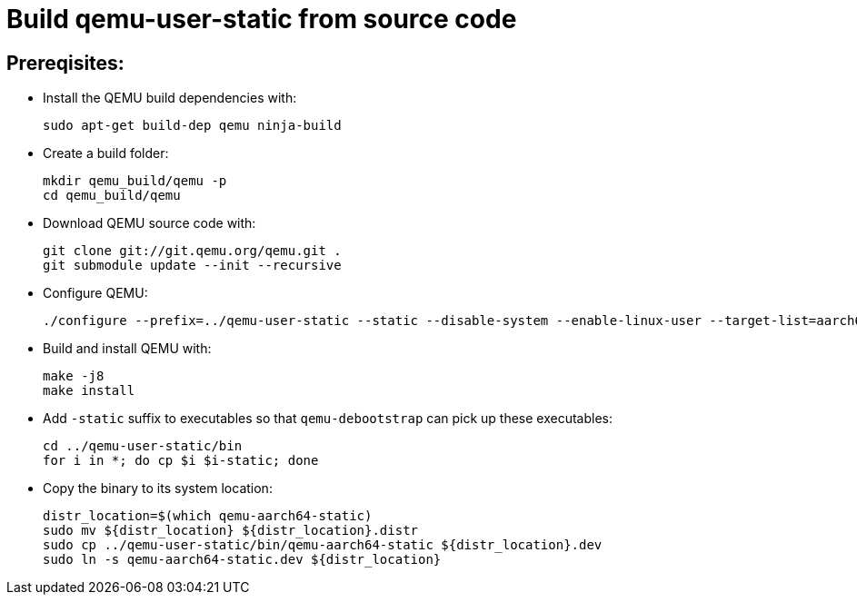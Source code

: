 # Build qemu-user-static from source code

## Prereqisites:
* Install the QEMU build dependencies with:
[source,code]
sudo apt-get build-dep qemu ninja-build

* Create a build folder:
[source,code]
mkdir qemu_build/qemu -p
cd qemu_build/qemu

* Download QEMU source code with:
[source,code]
git clone git://git.qemu.org/qemu.git .
git submodule update --init --recursive

* Configure QEMU:
[source,code]
./configure --prefix=../qemu-user-static --static --disable-system --enable-linux-user --target-list=aarch64-linux-user
    
* Build and install QEMU with:
[source,code]
make -j8
make install

* Add ```-static``` suffix to executables so that ```qemu-debootstrap``` can pick up these executables:
[source,code]
cd ../qemu-user-static/bin
for i in *; do cp $i $i-static; done

* Copy the binary to its system location:
[source,code]
distr_location=$(which qemu-aarch64-static)
sudo mv ${distr_location} ${distr_location}.distr
sudo cp ../qemu-user-static/bin/qemu-aarch64-static ${distr_location}.dev
sudo ln -s qemu-aarch64-static.dev ${distr_location}
